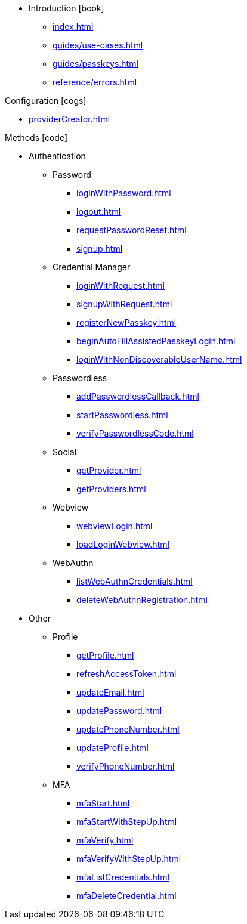 * Introduction icon:book[]
** xref:index.adoc[]
** xref:guides/use-cases.adoc[]
// ** xref:guides/auth-ios.adoc[]
** xref:guides/passkeys.adoc[]
** xref:reference/errors.adoc[]

.Configuration icon:cogs[]
** xref:providerCreator.adoc[]

.Methods icon:code[]

* Authentication
** Password
*** xref:loginWithPassword.adoc[]
*** xref:logout.adoc[]
*** xref:requestPasswordReset.adoc[]
*** xref:signup.adoc[]
** Credential Manager
*** xref:loginWithRequest.adoc[]
*** xref:signupWithRequest.adoc[]
*** xref:registerNewPasskey.adoc[]
*** xref:beginAutoFillAssistedPasskeyLogin.adoc[]
*** xref:loginWithNonDiscoverableUserName.adoc[]
** Passwordless
*** xref:addPasswordlessCallback.adoc[]
*** xref:startPasswordless.adoc[]
*** xref:verifyPasswordlessCode.adoc[]
** Social
*** xref:getProvider.adoc[]
*** xref:getProviders.adoc[]
** Webview
*** xref:webviewLogin.adoc[]
*** xref:loadLoginWebview.adoc[]
** WebAuthn
*** xref:listWebAuthnCredentials.adoc[]
*** xref:deleteWebAuthnRegistration.adoc[]
* Other
** Profile
*** xref:getProfile.adoc[]
*** xref:refreshAccessToken.adoc[]
*** xref:updateEmail.adoc[]
*** xref:updatePassword.adoc[]
*** xref:updatePhoneNumber.adoc[]
*** xref:updateProfile.adoc[]
*** xref:verifyPhoneNumber.adoc[]
** MFA
*** xref:mfaStart.adoc[]
*** xref:mfaStartWithStepUp.adoc[]
*** xref:mfaVerify.adoc[]
*** xref:mfaVerifyWithStepUp.adoc[]
*** xref:mfaListCredentials.adoc[]
*** xref:mfaDeleteCredential.adoc[]
